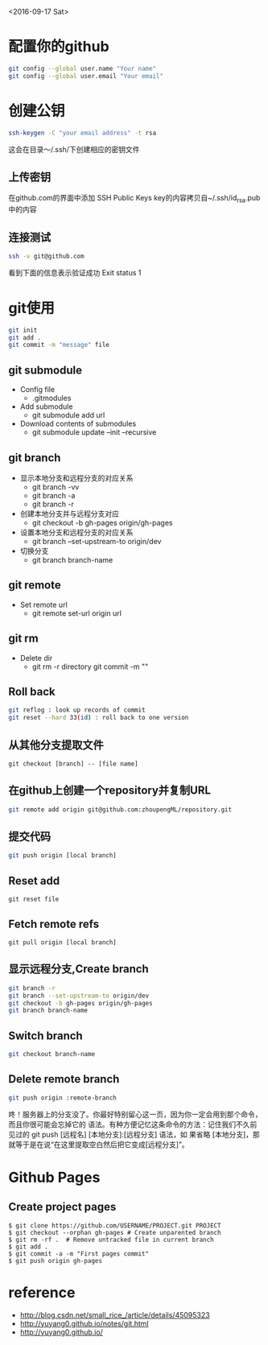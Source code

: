 <2016-09-17 Sat>
* 配置你的github
#+BEGIN_SRC sh
git config --global user.name "Your name"
git config --global user.email "Your email"
#+END_SRC

* 创建公钥
#+BEGIN_SRC sh
ssh-keygen -C "your email address" -t rsa
#+END_SRC
这会在目录～/.ssh/下创建相应的密钥文件

** 上传密钥

在github.com的界面中添加 SSH Public Keys
key的内容拷贝自~/.ssh/id_rsa.pub中的内容

** 连接测试
#+BEGIN_SRC sh
ssh -v git@github.com 
#+END_SRC
看到下面的信息表示验证成功
Exit status 1



* git使用
#+BEGIN_SRC sh
git init
git add .
git commit -m "message" file
#+END_SRC
** git submodule
   - Config file
     - .gitmodules

   - Add submodule
     - git submodule add url

   - Download contents of submodules
     - git submodule update --init --recursive
       
** git branch
   - 显示本地分支和远程分支的对应关系
     - git branch -vv
     - git branch -a
     - git branch -r

   - 创建本地分支并与远程分支对应
     - git checkout -b gh-pages origin/gh-pages

   - 设置本地分支和远程分支的对应关系
     - git branch --set-upstream-to origin/dev

   - 切换分支
     - git branch branch-name


** git remote
   - Set remote url
     - git remote set-url origin url
       
** git rm
   - Delete dir
     - git rm -r directory
       git commit -m ""
     
** Roll back
   #+BEGIN_SRC sh
   git reflog : look up records of commit
   git reset --hard 33(id) : roll back to one version
   #+END_SRC

** 从其他分支提取文件
   #+BEGIN_EXAMPLE
   git checkout [branch] -- [file name]
   #+END_EXAMPLE
** 在github上创建一个repository并复制URL
#+BEGIN_SRC sh
git remote add origin git@github.com:zhoupengML/repository.git
#+END_SRC
** 提交代码
#+BEGIN_SRC sh
git push origin [local branch]
#+END_SRC
** Reset add
   #+BEGIN_EXAMPLE
   git reset file
   #+END_EXAMPLE
** Fetch remote refs
   #+BEGIN_EXAMPLE
   git pull origin [local branch]
   #+END_EXAMPLE
** 显示远程分支,Create branch
   #+BEGIN_SRC sh
   git branch -r 
   git branch --set-upstream-to origin/dev
   git checkout -b gh-pages origin/gh-pages
   git branch branch-name
   #+END_SRC
** Switch branch
   #+BEGIN_SRC sh
   git checkout branch-name
   #+END_SRC
** Delete remote branch
   #+BEGIN_SRC sh
   git push origin :remote-branch
   #+END_SRC
   咚！服务器上的分支没了。你最好特别留心这一页，因为你一定会用到那个命令，而且你很可能会忘掉它的
语法。有种方便记忆这条命令的方法：记住我们不久前见过的 git push [远程名] [本地分支]:[远程分支] 语法，如
果省略 [本地分支]，那就等于是在说“在这里提取空白然后把它变成[远程分支]”。

* Github Pages
** Create project pages
   #+BEGIN_EXAMPLE
    $ git clone https://github.com/USERNAME/PROJECT.git PROJECT
    $ git checkout --orphan gh-pages # Create unparented branch
    $ git rm -rf .  # Remove untracked file in current branch
    $ git add .
    $ git commit -a -m "First pages commit"
    $ git push origin gh-pages
   #+END_EXAMPLE

* reference
  - [[http://blog.csdn.net/small_rice_/article/details/45095323]]
  - [[http://yuyang0.github.io/notes/git.html]]
  - [[http://yuyang0.github.io/]]
